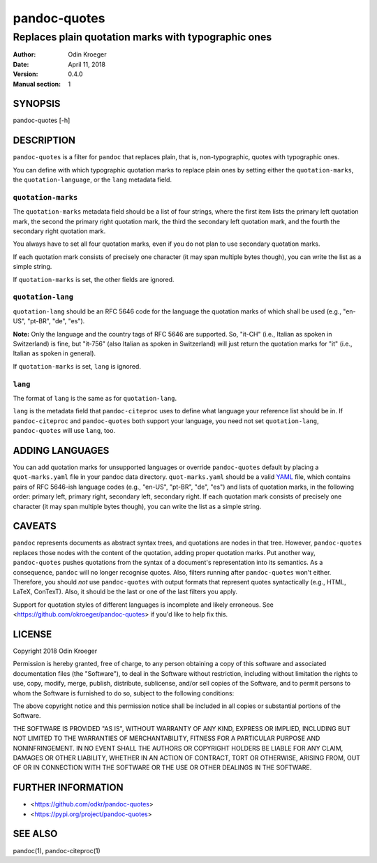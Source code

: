 =============
pandoc-quotes
=============

----------------------------------------------------
Replaces plain quotation marks with typographic ones
----------------------------------------------------

:Author: Odin Kroeger
:Date: April 11, 2018
:Version: 0.4.0
:Manual section: 1


SYNOPSIS
========

pandoc-quotes [-h]


DESCRIPTION
===========

``pandoc-quotes`` is a filter for ``pandoc`` that replaces plain, that is,
non-typographic, quotes with typographic ones.

You can define with which typographic quotation marks to replace plain ones
by setting either the ``quotation-marks``, the ``quotation-language``, or
the ``lang`` metadata field.


``quotation-marks``
-------------------

The ``quotation-marks`` metadata field should be a list of four strings, where
the first item lists the primary left quotation mark, the second the primary
right quotation mark, the third the secondary left quotation mark, and the
fourth the secondary right quotation mark.

You always have to set all four quotation marks, even if you do not plan to
use secondary quotation marks.

If each quotation mark consists of precisely one character (it may span
multiple bytes though), you can write the list as a simple string.

If ``quotation-marks`` is set, the other fields are ignored.


``quotation-lang``
------------------

``quotation-lang`` should be an RFC 5646 code for the language the quotation
marks of which shall be used (e.g., "en-US", "pt-BR", "de", "es").

**Note:** Only the language and the country tags of RFC 5646 are supported.
So, "it-CH" (i.e., Italian as spoken in Switzerland) is fine, but "it-756"
(also Italian as spoken in Switzerland) will just return the quotation
marks for "it" (i.e., Italian as spoken in general).

If ``quotation-marks`` is set, ``lang`` is ignored.


``lang``
--------

The format of ``lang`` is the same as for ``quotation-lang``.

``lang`` is the metadata field that ``pandoc-citeproc`` uses to define
what language your reference list should be in. If ``pandoc-citeproc``
and ``pandoc-quotes`` both support your language, you need not set
``quotation-lang``, ``pandoc-quotes`` will use ``lang``, too.


ADDING LANGUAGES
================

You can add quotation marks for unsupported languages or override
``pandoc-quotes`` default by placing a ``quot-marks.yaml`` file in
your pandoc data directory. ``quot-marks.yaml`` should be a valid
`YAML <http://yaml.org/>`_ file, which contains pairs of RFC 5646-ish
language codes (e.g., "en-US", "pt-BR", "de", "es") and lists of
quotation marks, in the following order: primary left, primary right,
secondary left, secondary right. If each quotation mark consists of
precisely one character (it may span multiple bytes though), you can
write the list as a simple string.


CAVEATS
=======

``pandoc`` represents documents as abstract syntax trees, and quotations are
nodes in that tree. However, ``pandoc-quotes`` replaces those nodes with the
content of the quotation, adding proper quotation marks. Put another way,
``pandoc-quotes`` pushes quotations from the syntax of a document's
representation into its semantics. As a consequence, ``pandoc`` will no longer
recognise quotes. Also, filters running after ``pandoc-quotes`` won't either.
Therefore, you should *not* use ``pandoc-quotes`` with output formats that
represent quotes syntactically (e.g., HTML, LaTeX, ConTexT). Also, it should
be the last or one of the last filters you apply.

Support for quotation styles of different languages is incomplete and likely
erroneous. See <https://github.com/okroeger/pandoc-quotes> if you'd like to
help fix this.


LICENSE
=======

Copyright 2018 Odin Kroeger

Permission is hereby granted, free of charge, to any person obtaining a copy
of this software and associated documentation files (the "Software"), to deal
in the Software without restriction, including without limitation the rights
to use, copy, modify, merge, publish, distribute, sublicense, and/or sell
copies of the Software, and to permit persons to whom the Software is
furnished to do so, subject to the following conditions:

The above copyright notice and this permission notice shall be included in
all copies or substantial portions of the Software.

THE SOFTWARE IS PROVIDED "AS IS", WITHOUT WARRANTY OF ANY KIND, EXPRESS OR
IMPLIED, INCLUDING BUT NOT LIMITED TO THE WARRANTIES OF MERCHANTABILITY,
FITNESS FOR A PARTICULAR PURPOSE AND NONINFRINGEMENT. IN NO EVENT SHALL THE
AUTHORS OR COPYRIGHT HOLDERS BE LIABLE FOR ANY CLAIM, DAMAGES OR OTHER
LIABILITY, WHETHER IN AN ACTION OF CONTRACT, TORT OR OTHERWISE, ARISING FROM,
OUT OF OR IN CONNECTION WITH THE SOFTWARE OR THE USE OR OTHER DEALINGS IN THE
SOFTWARE.


FURTHER INFORMATION
===================

* <https://github.com/odkr/pandoc-quotes>
* <https://pypi.org/project/pandoc-quotes>


SEE ALSO
========

pandoc(1), pandoc-citeproc(1)
